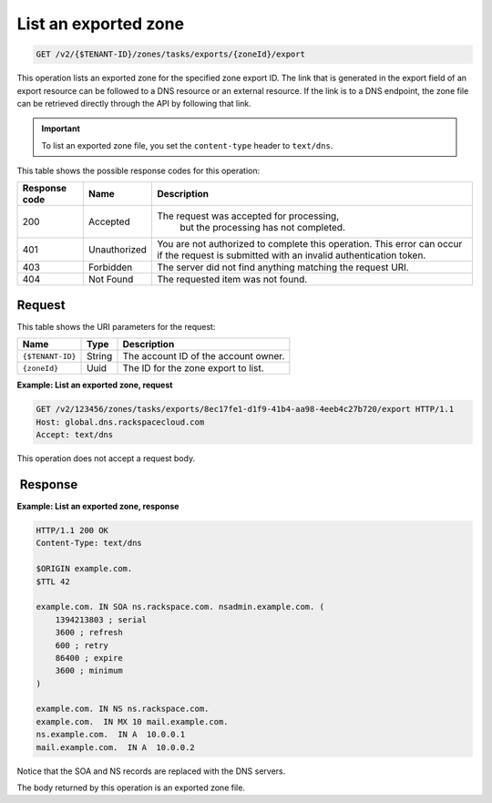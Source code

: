 .. _GET_listExportedZone_v2__account_id__zones_tasks_exports__uuid_id__export_zones:

List an exported zone
^^^^^^^^^^^^^^^^^^^^^^^^^^^^^^^^^^^^^^^^^^^^^^^^^^^^^^^^^^^^^^^^^^^^^^^^^^^^^^^^

.. code::

    GET /v2/{$TENANT-ID}/zones/tasks/exports/{zoneId}/export

This operation lists an exported zone for the specified zone export ID. The link that is 
generated in the export field of an export resource can be followed to a DNS resource or 
an external resource. If the link is to a DNS endpoint, the zone file can be retrieved 
directly through the API by following that link.

.. important::

	To list an exported zone file, you set the ``content-type`` header to ``text/dns``. 

This table shows the possible response codes for this operation:

+---------+-----------------------+---------------------------------------------+
| Response| Name                  | Description                                 |
| code    |                       |                                             |
+=========+=======================+=============================================+
| 200     | Accepted              | The request was accepted for processing,    |
|         |                       |  but the processing has not completed.      |
+---------+-----------------------+---------------------------------------------+
| 401     | Unauthorized          | You are not authorized to complete this     |
|         |                       | operation. This error can occur if the      |
|         |                       | request is submitted with an invalid        |
|         |                       | authentication token.                       |
+---------+-----------------------+---------------------------------------------+
| 403     | Forbidden             | The server did not find anything matching   |
|         |                       | the request URI.                            |
+---------+-----------------------+---------------------------------------------+
| 404     | Not Found             | The requested item was not found.           |
+---------+-----------------------+---------------------------------------------+

Request
""""""""""""""""

This table shows the URI parameters for the request:

+-----------------------+---------+---------------------------------------------+
| Name                  | Type    | Description                                 |
+=======================+=========+=============================================+
| ``{$TENANT-ID}``      | ​String | The account ID of the account owner.        |
+-----------------------+---------+---------------------------------------------+
| ``{zoneId}``          | ​Uuid   | The ID for the zone export to list.         |
+-----------------------+---------+---------------------------------------------+

 
**Example: List an exported zone, request**

.. code::  

    GET /v2/123456/zones/tasks/exports/8ec17fe1-d1f9-41b4-aa98-4eeb4c27b720/export HTTP/1.1
    Host: global.dns.rackspacecloud.com
    Accept: text/dns

This operation does not accept a request body.

 Response
""""""""""""""""

**Example: List an exported zone, response**

.. code::  

    HTTP/1.1 200 OK
    Content-Type: text/dns

    $ORIGIN example.com.
    $TTL 42

    example.com. IN SOA ns.rackspace.com. nsadmin.example.com. (
        1394213803 ; serial
        3600 ; refresh
        600 ; retry
        86400 ; expire
        3600 ; minimum
    )

    example.com. IN NS ns.rackspace.com.
    example.com.  IN MX 10 mail.example.com.
    ns.example.com.  IN A  10.0.0.1
    mail.example.com.  IN A  10.0.0.2

Notice that the SOA and NS records are replaced with the DNS servers.

The body returned by this operation is an exported zone file.
